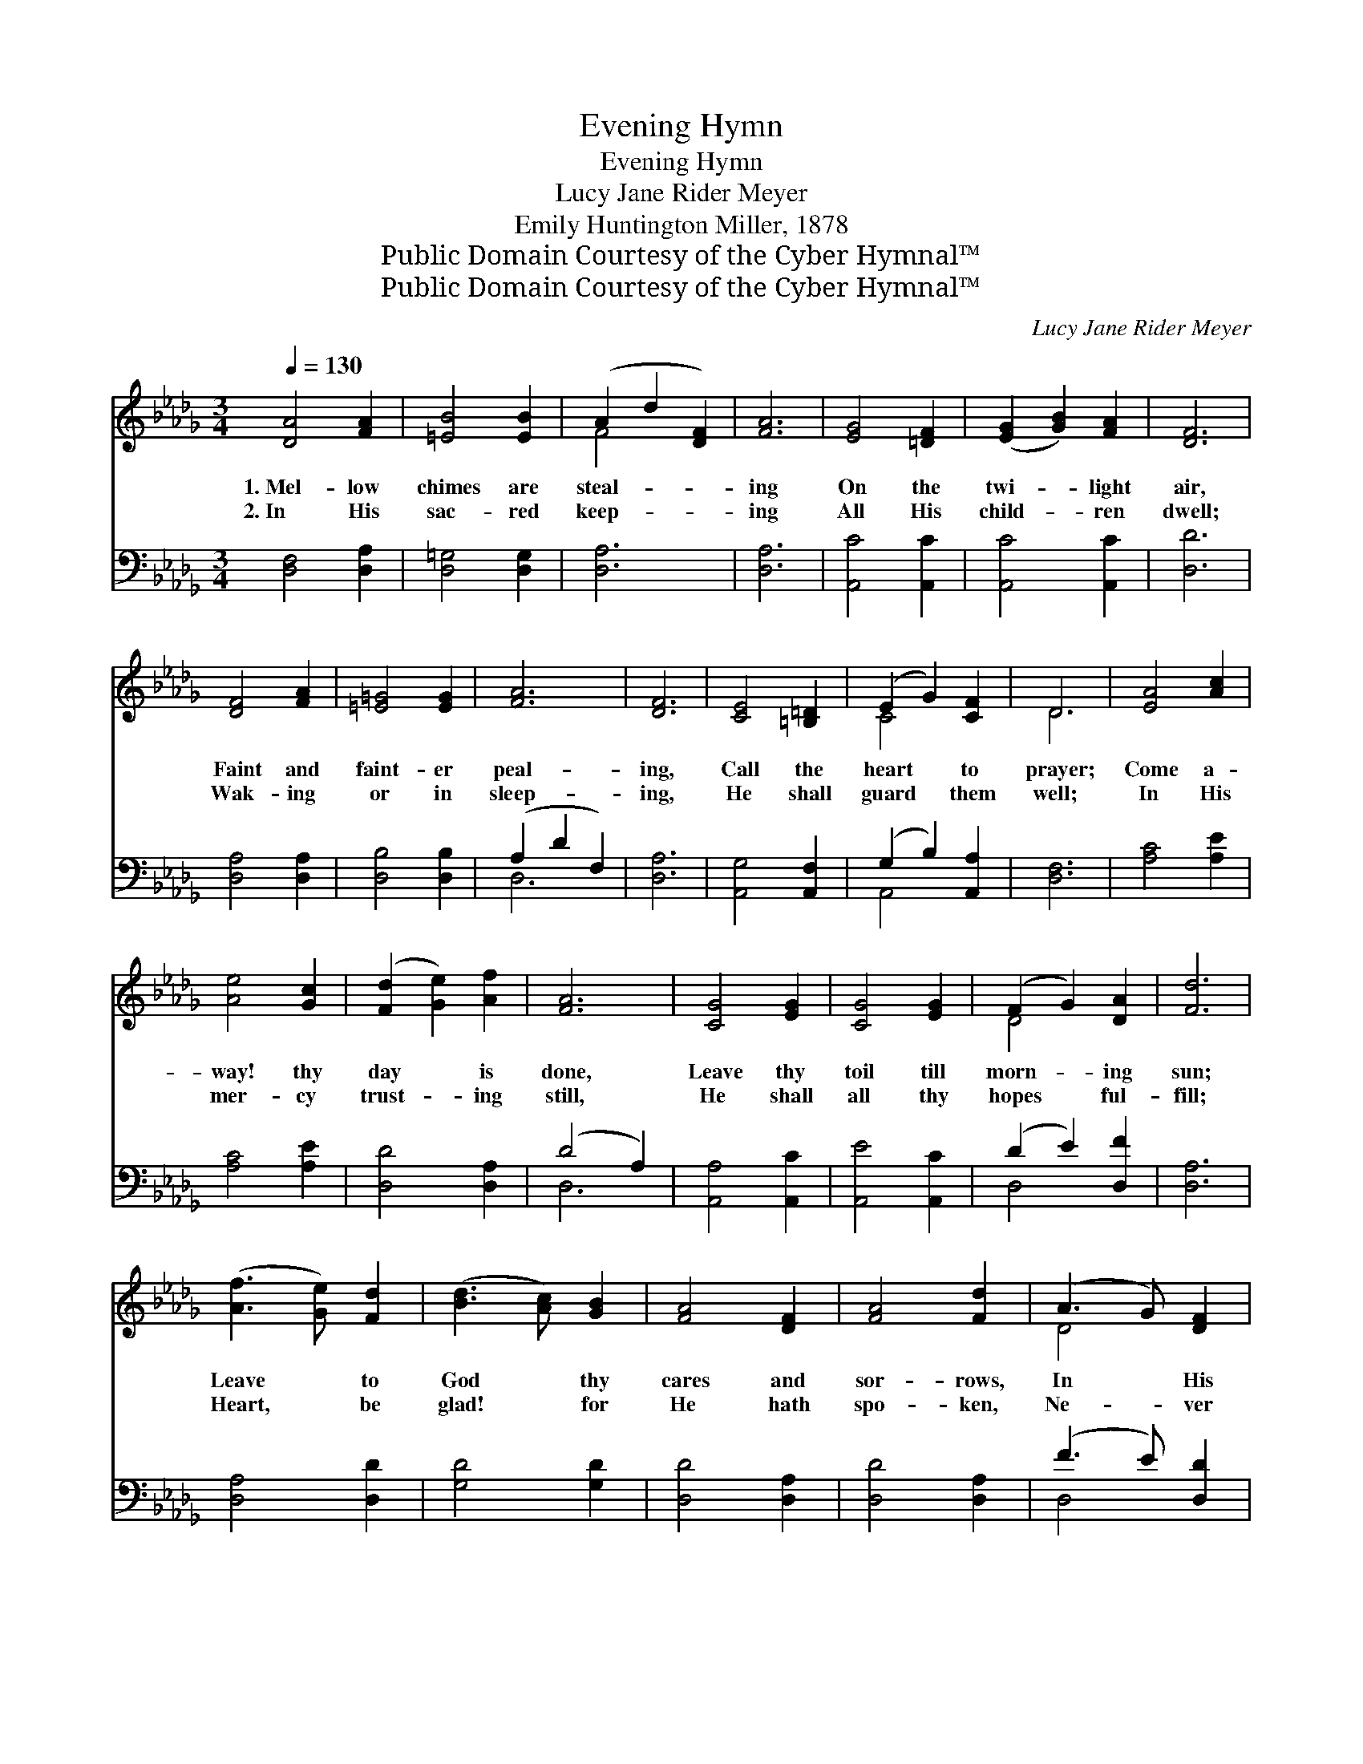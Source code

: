 X:1
T:Evening Hymn
T:Evening Hymn
T:Lucy Jane Rider Meyer
T:Emily Huntington Miller, 1878
T:Public Domain Courtesy of the Cyber Hymnal™
T:Public Domain Courtesy of the Cyber Hymnal™
C:Lucy Jane Rider Meyer
Z:Public Domain
Z:Courtesy of the Cyber Hymnal™
%%score ( 1 2 ) ( 3 4 )
L:1/8
Q:1/4=130
M:3/4
K:Db
V:1 treble 
V:2 treble 
V:3 bass 
V:4 bass 
V:1
 [DA]4 [FA]2 | [=EB]4 [EB]2 | (A2 d2 [DF]2) | [FA]6 | [EG]4 [=DF]2 | ([EG]2 [GB]2) [FA]2 | [DF]6 | %7
w: 1.~Mel- low|chimes are|steal- * *|ing|On the|twi- * light|air,|
w: 2.~In His|sac- red|keep- * *|ing|All His|child- * ren|dwell;|
 [DF]4 [FA]2 | [=E=G]4 [EG]2 | [FA]6 | [DF]6 | [CE]4 [=B,=D]2 | (E2 G2) [CF]2 | D6 | [EA]4 [Ac]2 | %15
w: Faint and|faint- er|peal-|ing,|Call the|heart * to|prayer;|Come a-|
w: Wak- ing|or in|sleep-|ing,|He shall|guard * them|well;|In His|
 [Ae]4 [Gc]2 | ([Fd]2 [Ge]2) [Af]2 | [FA]6 | [CG]4 [EG]2 | [CG]4 [EG]2 | (F2 G2) [DA]2 | [Fd]6 | %22
w: way! thy|day * is|done,|Leave thy|toil till|morn- * ing|sun;|
w: mer- cy|trust- * ing|still,|He shall|all thy|hopes * ful-|fill;|
 ([Af]3 [Ge]) [Fd]2 | ([Bd]3 [Ac]) [GB]2 | [FA]4 [DF]2 | [FA]4 [Fd]2 | (A3 G) [DF]2 | %27
w: Leave * to|God * thy|cares and|sor- rows,|In * His|
w: Heart, * be|glad! * for|He hath|spo- ken,|Ne- * ver|
 (B3 A) [DG]2 | [DF]4 D2 | [DF]4 [FA]2 | [Ge]4 [F=d]2 | ([Ge]2 [Af]2) [Ge]2 | ([F-d]6 | [FA]6) | %34
w: hand * He|holds thy|mor- rows,|Holds them,|ev- * ery|one,||
w: can * His|word be|bro- ken,|Rest and|fear * no|ill,||
 [EG]4 [=DF]2 | ([EG]2 [FA]2) [EG]2 | [DF]6 |] %37
w: Holds them,|ev- * ery|one.|
w: Rest and|fear * no|ill.|
V:2
 x6 | x6 | F4 x2 | x6 | x6 | x6 | x6 | x6 | x6 | x6 | x6 | x6 | C4 x2 | D6 | x6 | x6 | x6 | x6 | %18
 x6 | x6 | D4 x2 | x6 | x6 | x6 | x6 | x6 | D4 x2 | D4 x2 | x4 D2 | x6 | x6 | x6 | x6 | x6 | x6 | %35
 x6 | x6 |] %37
V:3
 [D,F,]4 [D,A,]2 | [D,=G,]4 [D,G,]2 | [D,A,]6 | [D,A,]6 | [A,,C]4 [A,,C]2 | [A,,C]4 [A,,C]2 | %6
 [D,D]6 | [D,A,]4 [D,A,]2 | [D,B,]4 [D,B,]2 | (A,2 D2 F,2) | [D,A,]6 | [A,,G,]4 [A,,F,]2 | %12
 (G,2 B,2) [A,,A,]2 | [D,F,]6 | [A,C]4 [A,E]2 | [A,C]4 [A,E]2 | [D,D]4 [D,A,]2 | (D4 A,2) | %18
 [A,,A,]4 [A,,C]2 | [A,,E]4 [A,,C]2 | (D2 E2) [D,F]2 | [D,A,]6 | [D,A,]4 [D,D]2 | [G,D]4 [G,D]2 | %24
 [D,D]4 [D,A,]2 | [D,D]4 [D,A,]2 | (F3 E) [D,D]2 | (D3 C) [G,B,]2 | [D,A,]4 [D,F,]2 | %29
 [D,A,]4 [D,D]2 | [A,C]4 [A,C]2 | [A,C]4 [A,C]2 | [D,D]6- | [D,D]6 | [A,,C]4 [A,,A,]2 | %35
 [A,,A,]4 [A,,A,]2 | [D,A,]6 |] %37
V:4
 x6 | x6 | x6 | x6 | x6 | x6 | x6 | x6 | x6 | D,6 | x6 | x6 | A,,4 x2 | x6 | x6 | x6 | x6 | D,6 | %18
 x6 | x6 | D,4 x2 | x6 | x6 | x6 | x6 | x6 | D,4 x2 | G,4 x2 | x6 | x6 | x6 | x6 | x6 | x6 | x6 | %35
 x6 | x6 |] %37

